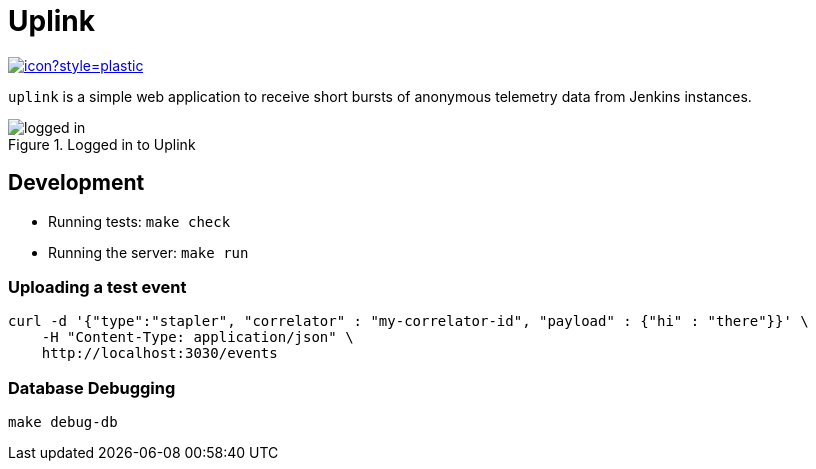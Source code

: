 = Uplink

image:https://ci.jenkins.io/job/Infra/job/uplink/job/master/badge/icon?style=plastic[link="https://ci.jenkins.io/blue/organizations/jenkins/Infra%2Fuplink/branches"]

`uplink` is a simple web application to receive short bursts of anonymous
telemetry data from Jenkins instances.

image::https://raw.githubusercontent.com/rtyler/uplink/master/public/logged-in.png[role=center, title="Logged in to Uplink"]

== Development

* Running tests: `make check`
* Running the server: `make run`

=== Uploading a test event

[source,bash]
----
curl -d '{"type":"stapler", "correlator" : "my-correlator-id", "payload" : {"hi" : "there"}}' \
    -H "Content-Type: application/json" \
    http://localhost:3030/events
----


=== Database Debugging

[source,bash]
----
make debug-db
----
